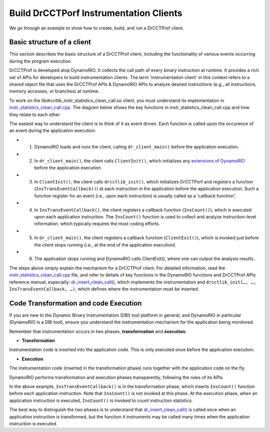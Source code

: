 .. Copyright 2021, Xuhpclab.

***************************************
Build DrCCTPorf Instrumentation Clients
***************************************


We go through an example to show how to create, build, and run a DrCCTProf client.

============================
Basic structure of a client
============================

This section describes the basic structure of a DrCCTProf client, 
including the functionality of various events occurring during the program execution.

DrCCTProf is developed atop DynamoRIO. It collects the call path of every binary instruction at runtime. It provides a rich set of APIs for developers to build instrumentation clients.
The term 'instrumentation client' in this context refers to a shared object file that uses the DrCCTProf APIs 
& DynamoRIO APIs to analyze desired instructions (e.g., all instructions, memory accesses, or branches) at runtime. 


To work on the libdrcctlib_instr_statistics_clean_call.so client, 
you must understand its implementation in `instr_statistics_clean_call.cpp <https://github.com/Xuhpclab/DrCCTProf/blob/master/src/clients/drcctprof_instr_statistics_clean_call/instr_statistics_clean_call.cpp>`_. 
The diagram below shows the key functions in instr_statistics_clean_call.cpp and how they relate to each other.

.. image:: code/instr_statistics_clean_call_frame.png
  :alt: instr_statistics_clean_call frame

The easiest way to understand the client is to think of it as event driven. Each function is called upon the occurence of an event during the application execution: 

- 1. DynamoRIO loads and runs the client, calling ``dr_client_main()`` before the application execution.

- 2. In ``dr_client_main()``, the client calls ``ClientInit()``, which initializes any `extensions of DynamoRIO <https://dynamorio.org/page_ext.html>`_ before the application execution.

- 3. In ``ClientInit()``, the client calls ``drcctlib_init()``, which initializes DrCCTPorf and registers a function (``InsTransEventCallback()``) at each instruction in the application before the application execution. Such a function register for an event (i.e., upon each instruction) is usually called as a 'callback function'.

- 4. In ``InsTransEventCallback()``, the client registers a callback function (``InsCount()``), which is executed upon each application instruction. The ``InsCount()`` function is used to collect and analyze instruction-level information, which typically requires the most coding efforts.

- 5. In ``dr_client_main()``, the client registers a callback function (``ClientExit()``), which is invoked just before the client stops running (i.e., at the end of the application execution). 

- 6. The application stops running and DynamoRIO calls ClientExit(), where one can output the analysis results..

The steps above simply explain the mechanism for a DrCCTProf client. For detailed information, read the `instr_statistics_clean_call.cpp <https://github.com/Xuhpclab/DrCCTProf/blob/master/src/clients/drcctprof_instr_statistics_clean_call/instr_statistics_clean_call.cpp>`_ file, and refer to details of key functions in the DynamoRIO functions and DrCCTProf APIs reference manual, especially: `dr_insert_clean_call() <https://dynamorio.org/dr__ir__utils_8h.html#a1df44dbe3d8dbf82e63e96741f167c64>`_, which implements the instrumentation and ``drcctlib_init(…, …, InsTransEventCallback, …)``, which defines where the
instrumentation must be inserted.


======================================
Code Transformation and code Execution
======================================

If you are new to the Dynamic Binary Instrumentation (DBI) tool platform in general, and DynamoRIO in particular (DynamoRIO is a DBI tool), ensure you understand the instrumentation mechanism for the application being monitored.

Remember that instrumentation occurs in two phases, **transformation** and **execution**:

-   **Transformation**

Instrumentation code is inserted into the application code. This is only executed once before the application execution.

-   **Execution**

The instrumentation code (inserted in the transformation phase) runs together with the application code on the fly.

DynamoRIO performs transformation and execution phases transparently, following the rules of its APIs.

In the above example, ``InsTransEventCallback()`` is in the transformation phase, which inserts ``InsCount()`` function before each application instruction. Note that ``InsCount()`` is not invoked at this phase. 
At the execution phase, when an application instruction is executed, ``InsCount()`` is invoked to count instruction statistics.

The best way to distinguish the two phases is to understand that `dr_insert_clean_call() <https://dynamorio.org/dr__ir__utils_8h.html#a1df44dbe3d8dbf82e63e96741f167c64>`_ is called once when an application instruction is transformed, but the function it instruments may be called many times when the application instruction is executed.
